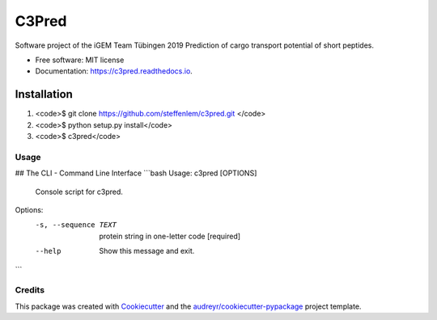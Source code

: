 ======
C3Pred
======


.. image:: https://img.shields.io/pypi/v/c3pred.svg
        :target: https://pypi.python.org/pypi/c3pred

.. image:: https://img.shields.io/travis/steffenlem/c3pred.svg
        :target: https://travis-ci.org/steffenlem/c3pred

.. image:: https://readthedocs.org/projects/c3pred/badge/?version=latest
        :target: https://c3pred.readthedocs.io/en/latest/?badge=latest
        :alt: Documentation Status


.. image:: https://pyup.io/repos/github/steffenlem/c3pred/shield.svg
     :target: https://pyup.io/repos/github/steffenlem/c3pred/
     :alt: Updates


Software project of the iGEM Team Tübingen 2019
Prediction of cargo transport potential of short peptides.


* Free software: MIT license
* Documentation: https://c3pred.readthedocs.io.




Installation
============

1. <code>$ git clone https://github.com/steffenlem/c3pred.git </code>
2. <code>$ python setup.py install</code>
3. <code>$ c3pred</code>


Usage
-----
## The CLI - Command Line Interface
```bash
Usage: c3pred [OPTIONS]

  Console script for c3pred.

Options:
  -s, --sequence TEXT  protein string in one-letter code  [required]
  --help               Show this message and exit.
```




Credits
-------

This package was created with Cookiecutter_ and the `audreyr/cookiecutter-pypackage`_ project template.

.. _Cookiecutter: https://github.com/audreyr/cookiecutter
.. _`audreyr/cookiecutter-pypackage`: https://github.com/audreyr/cookiecutter-pypackage
